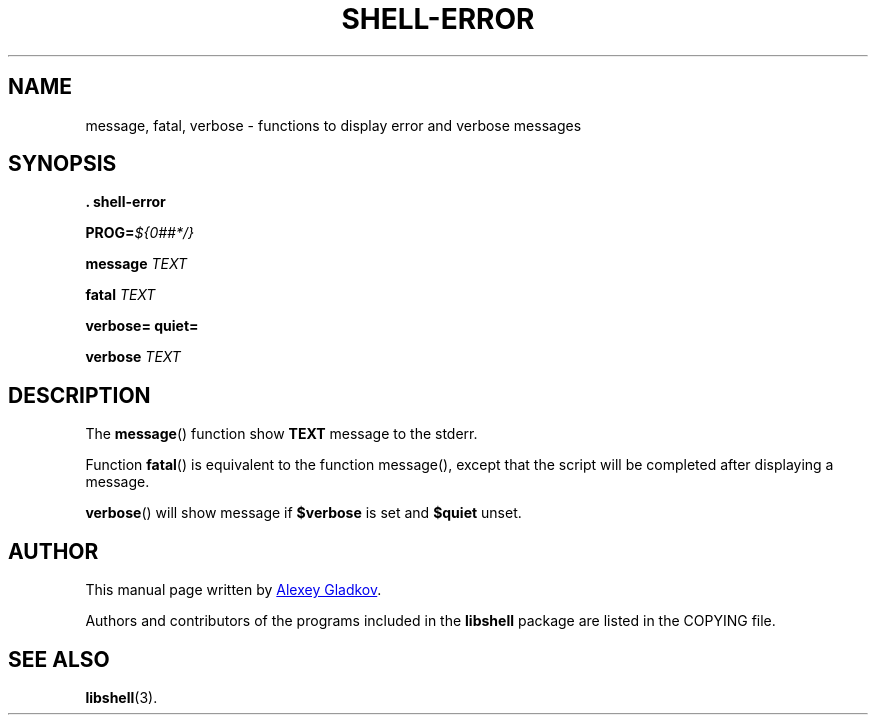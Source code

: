 .\" Copyright (C) 2008  Alexey Gladkov <legion@altlinux.org>
.\"
.\" Additional documentation for the libshell.
.\"
.\" This file is free software; you can redistribute it and/or modify
.\" it under the terms of the GNU General Public License as published by
.\" the Free Software Foundation; either version 2 of the License, or
.\" (at your option) any later version.
.\"
.\" This program is distributed in the hope that it will be useful,
.\" but WITHOUT ANY WARRANTY; without even the implied warranty of
.\" MERCHANTABILITY or FITNESS FOR A PARTICULAR PURPOSE. See the
.\" GNU General Public License for more details.
.\"
.\" You should have received a copy of the GNU General Public License
.\" along with this program; if not, write to the Free Software
.\" Foundation, Inc., 51 Franklin St, Fifth Floor, Boston, MA 02110-1301, USA.
.
.TH "SHELL-ERROR" "3" "November 2008" "libshell" "File Formats"
.SH NAME
message, fatal, verbose \- functions to display error and verbose messages
.
.
.SH SYNOPSIS
.nf
.B . shell-error
.sp
.BI "PROG=" "${0##*/}"
.sp
.BI "message " TEXT
.sp
.BI "fatal " TEXT
.sp
.BI "verbose= quiet="
.sp
.BI "verbose " TEXT
.ad b
.SH DESCRIPTION
The
.BR message ()
function show
.B TEXT
message to the stderr.
.PP
Function
.BR fatal ()
is equivalent to the function message(), except that
the script will be completed after displaying a message.
.PP
.BR verbose ()
will show message if
.B $verbose
is set and 
.B $quiet
unset.
.SH AUTHOR
.PP
This manual page written by
.MT legion@altlinux.org
Alexey Gladkov
.ME .
.PP
Authors and contributors of the programs included in the
.B libshell
package are listed in the COPYING file.
.
.
.SH SEE ALSO
.PP
.na
.nh
.tr -\(hy
.BR libshell (3).
